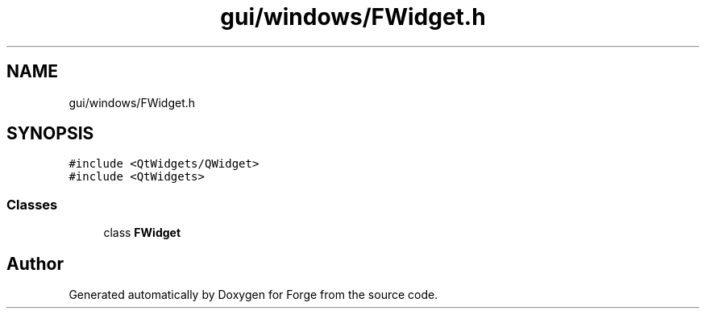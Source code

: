 .TH "gui/windows/FWidget.h" 3 "Sat Apr 4 2020" "Version 0.1.0" "Forge" \" -*- nroff -*-
.ad l
.nh
.SH NAME
gui/windows/FWidget.h
.SH SYNOPSIS
.br
.PP
\fC#include <QtWidgets/QWidget>\fP
.br
\fC#include <QtWidgets>\fP
.br

.SS "Classes"

.in +1c
.ti -1c
.RI "class \fBFWidget\fP"
.br
.in -1c
.SH "Author"
.PP 
Generated automatically by Doxygen for Forge from the source code\&.
